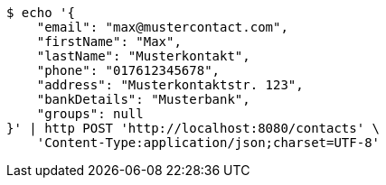 [source,bash]
----
$ echo '{
    "email": "max@mustercontact.com",
    "firstName": "Max",
    "lastName": "Musterkontakt",
    "phone": "017612345678",
    "address": "Musterkontaktstr. 123",
    "bankDetails": "Musterbank",
    "groups": null
}' | http POST 'http://localhost:8080/contacts' \
    'Content-Type:application/json;charset=UTF-8'
----